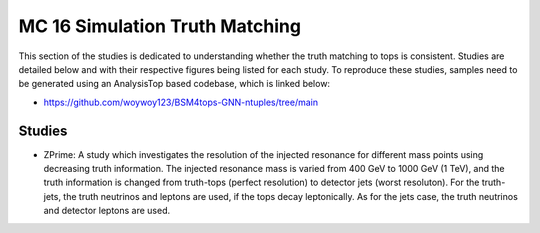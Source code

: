 MC 16 Simulation Truth Matching
===============================

This section of the studies is dedicated to understanding whether the truth matching to tops is consistent.
Studies are detailed below and with their respective figures being listed for each study.
To reproduce these studies, samples need to be generated using an AnalysisTop based codebase, which is linked below:

- https://github.com/woywoy123/BSM4tops-GNN-ntuples/tree/main

Studies
-------

* ZPrime:
  A study which investigates the resolution of the injected resonance for different mass points using decreasing truth information.
  The injected resonance mass is varied from 400 GeV to 1000 GeV (1 TeV), and the truth information is changed from truth-tops (perfect resolution) to detector jets (worst resoluton).
  For the truth-jets, the truth neutrinos and leptons are used, if the tops decay leptonically.
  As for the jets case, the truth neutrinos and detector leptons are used. 


